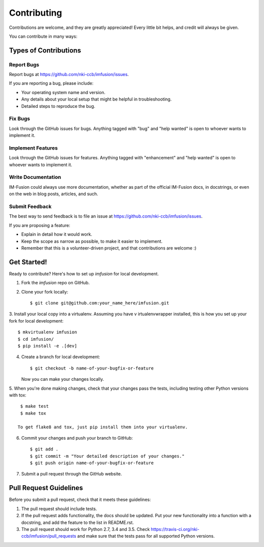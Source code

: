 .. highlight:: shell

============
Contributing
============

Contributions are welcome, and they are greatly appreciated! Every
little bit helps, and credit will always be given.

You can contribute in many ways:

Types of Contributions
----------------------

Report Bugs
~~~~~~~~~~~

Report bugs at https://github.com/nki-ccb/imfusion/issues.

If you are reporting a bug, please include:

* Your operating system name and version.
* Any details about your local setup that might be helpful in troubleshooting.
* Detailed steps to reproduce the bug.

Fix Bugs
~~~~~~~~

Look through the GitHub issues for bugs. Anything tagged with "bug"
and "help wanted" is open to whoever wants to implement it.

Implement Features
~~~~~~~~~~~~~~~~~~

Look through the GitHub issues for features. Anything tagged with "enhancement"
and "help wanted" is open to whoever wants to implement it.

Write Documentation
~~~~~~~~~~~~~~~~~~~

IM-Fusion could always use more documentation, whether as part of the
official IM-Fusion docs, in docstrings, or even on the web in blog posts,
articles, and such.

Submit Feedback
~~~~~~~~~~~~~~~

The best way to send feedback is to file an issue at
https://github.com/nki-ccb/imfusion/issues.

If you are proposing a feature:

* Explain in detail how it would work.
* Keep the scope as narrow as possible, to make it easier to implement.
* Remember that this is a volunteer-driven project, and that contributions
  are welcome :)

Get Started!
------------

Ready to contribute? Here's how to set up `imfusion` for local development.

1. Fork the `imfusion` repo on GitHub.
2. Clone your fork locally::

    $ git clone git@github.com:your_name_here/imfusion.git

3. Install your local copy into a virtualenv. Assuming you have v
irtualenvwrapper installed, this is how you set up your fork for
local development::

    $ mkvirtualenv imfusion
    $ cd imfusion/
    $ pip install -e .[dev]

4. Create a branch for local development::

    $ git checkout -b name-of-your-bugfix-or-feature

   Now you can make your changes locally.

5. When you're done making changes, check that your changes pass the tests,
including testing other Python versions with tox::

    $ make test
    $ make tox

   To get flake8 and tox, just pip install them into your virtualenv.

6. Commit your changes and push your branch to GitHub::

    $ git add .
    $ git commit -m "Your detailed description of your changes."
    $ git push origin name-of-your-bugfix-or-feature

7. Submit a pull request through the GitHub website.

Pull Request Guidelines
-----------------------

Before you submit a pull request, check that it meets these guidelines:

1. The pull request should include tests.
2. If the pull request adds functionality, the docs should be updated. Put
   your new functionality into a function with a docstring, and add the
   feature to the list in README.rst.
3. The pull request should work for Python 2.7, 3.4 and 3.5. Check
   https://travis-ci.org/nki-ccb/imfusion/pull_requests
   and make sure that the tests pass for all supported Python versions.
